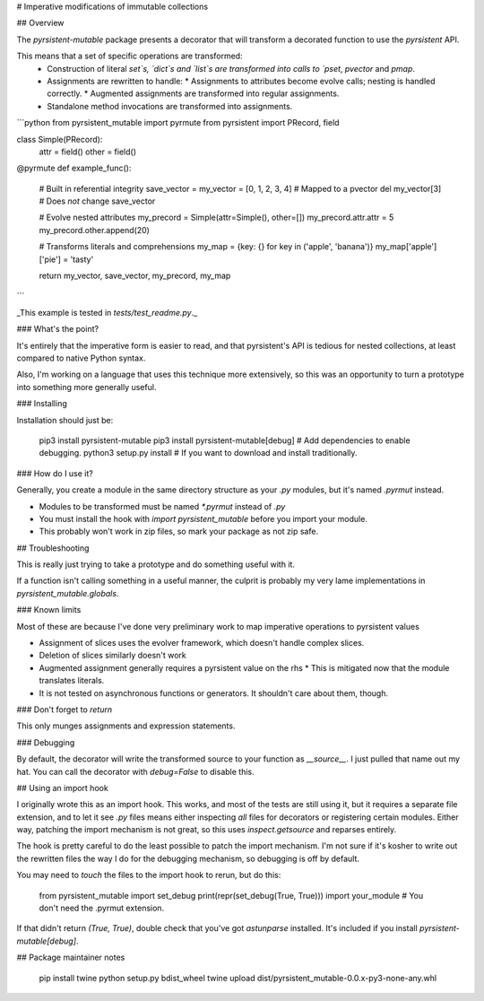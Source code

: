# Imperative modifications of immutable collections

## Overview

The `pyrsistent-mutable` package presents a decorator that will transform a decorated function to use the 
`pyrsistent` API.

This means that a set of specific operations are transformed:
 * Construction of literal `set`s, `dict`s and `list`s are transformed into calls to `pset`, `pvector` and `pmap`.
 * Assignments are rewritten to handle:
   * Assignments to attributes become evolve calls; nesting is handled correctly.
   * Augmented assignments are transformed into regular assignments.
 * Standalone method invocations are transformed into assignments.

```python
from pyrsistent_mutable import pyrmute
from pyrsistent import PRecord, field

class Simple(PRecord):
    attr = field()
    other = field()

@pyrmute
def example_func():
    # Built in referential integrity
    save_vector = my_vector = [0, 1, 2, 3, 4]  # Mapped to a pvector
    del my_vector[3]  # Does *not* change save_vector

    # Evolve nested attributes
    my_precord = Simple(attr=Simple(), other=[])
    my_precord.attr.attr = 5
    my_precord.other.append(20)

    # Transforms literals and comprehensions
    my_map = {key: {} for key in ('apple', 'banana')}
    my_map['apple']['pie'] = 'tasty'

    return my_vector, save_vector, my_precord, my_map
```

_This example is tested in `tests/test_readme.py`._

### What's the point?

It's entirely that the imperative form is easier to read, and that pyrsistent's API is tedious for nested collections,
at least compared to native Python syntax.

Also, I'm working on a language that uses this technique more extensively, so this was an opportunity to turn a
prototype into something more generally useful.

### Installing

Installation should just be:

    pip3 install pyrsistent-mutable
    pip3 install pyrsistent-mutable[debug]  # Add dependencies to enable debugging.
    python3 setup.py install  # If you want to download and install traditionally.

### How do I use it?

Generally, you create a module in the same directory structure as your `.py` modules, but it's named `.pyrmut` instead.

* Modules to be transformed must be named `*.pyrmut` instead of `.py`
* You must install the hook with `import pyrsistent_mutable` before you import your module.
* This probably won't work in zip files, so mark your package as not zip safe.

## Troubleshooting

This is really just trying to take a prototype and do something useful with it.

If a function isn't calling something in a useful manner, the culprit is probably my very lame implementations in
`pyrsistent_mutable.globals`.

### Known limits

Most of these are because I've done very preliminary work to map imperative operations to pyrsistent values

* Assignment of slices uses the evolver framework, which doesn't handle complex slices.
* Deletion of slices similarly doesn't work
* Augmented assignment generally requires a pyrsistent value on the rhs
  * This is mitigated now that the module translates literals.
* It is not tested on asynchronous functions or generators. It shouldn't care about them, though. 

### Don't forget to `return`

This only munges assignments and expression statements.

### Debugging

By default, the decorator will write the transformed source to your function as `__source__`. I just pulled that name
out my hat. You can call the decorator with `debug=False` to disable this.

## Using an import hook

I originally wrote this as an import hook. This works, and most of the tests are still using it, but it requires
a separate file extension, and to let it see `.py` files means either inspecting *all* files for decorators or 
registering certain modules. Either way, patching the import mechanism is not great, so this uses `inspect.getsource`
and reparses entirely.

The hook is pretty careful to do the least possible to patch the import mechanism. I'm not sure if it's kosher to
write out the rewritten files the way I do for the debugging mechanism, so debugging is off by default.

You may need to `touch` the files to the import hook to rerun, but do this:

    from pyrsistent_mutable import set_debug
    print(repr(set_debug(True, True)))
    import your_module  # You don't need the .pyrmut extension.

If that didn't return `(True, True)`, double check that you've got `astunparse` installed. It's included if you install
`pyrsistent-mutable[debug]`.

## Package maintainer notes

    pip install twine
    python setup.py bdist_wheel
    twine upload dist/pyrsistent_mutable-0.0.x-py3-none-any.whl


